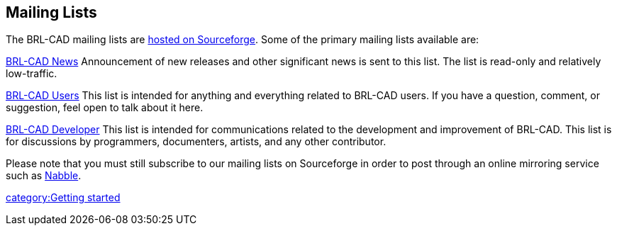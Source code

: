 == Mailing Lists

The BRL-CAD mailing lists are https://sourceforge.net/mail/?group_id=105292[hosted on
Sourceforge]. Some of the
primary mailing lists available are:

https://lists.sourceforge.net/lists/listinfo/brlcad-news[BRL-CAD News]
Announcement of new releases and other significant news is sent to this
list. The list is read-only and relatively low-traffic.

https://lists.sourceforge.net/lists/listinfo/brlcad-users[BRL-CAD Users]
This list is intended for anything and everything related to BRL-CAD
users. If you have a question, comment, or suggestion, feel open to talk
about it here.

https://lists.sourceforge.net/lists/listinfo/brlcad-devel[BRL-CAD Developer]
This list is intended for communications related to the development and
improvement of BRL-CAD. This list is for discussions by programmers,
documenters, artists, and any other contributor.

Please note that you must still subscribe to our mailing lists on
Sourceforge in order to post through an online mirroring service such as
http://old.nabble.com/BRL-CAD-f3277.html[Nabble].

link:category:Getting_started[category:Getting started]
